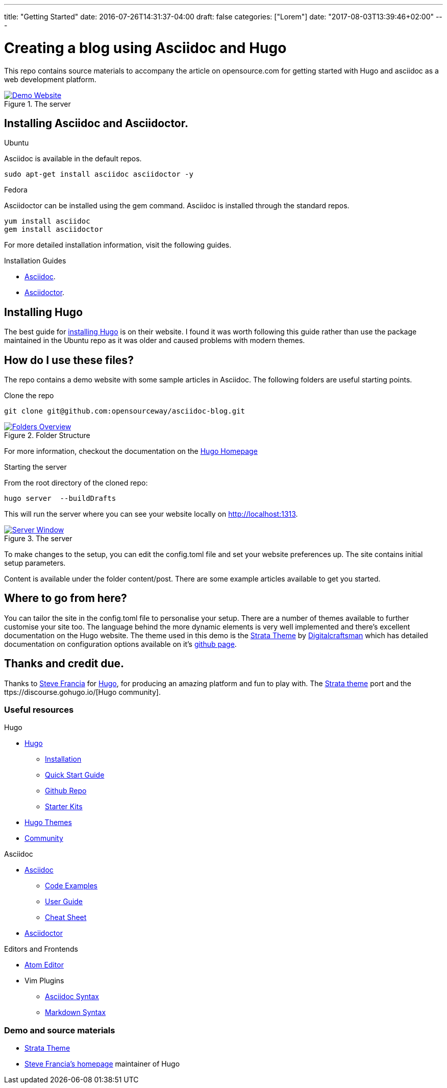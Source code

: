 ---
title: "Getting Started"
date: 2016-07-26T14:31:37-04:00
draft: false
categories: ["Lorem"]
date: "2017-08-03T13:39:46+02:00"
---

= Creating a blog using Asciidoc and Hugo
This repo contains source materials to accompany the article on opensource.com for getting started with Hugo and asciidoc as a web development platform.

[#img-homepage]
.The server
[link=https://raw.githubusercontent.com/opensourceway/asciidoc-blog/master/static/images/screenshot-homepage.png]
image::https://raw.githubusercontent.com/opensourceway/asciidoc-blog/master/static/images/screenshot-homepage.png[Demo Website]

== Installing Asciidoc and Asciidoctor.
.Ubuntu
Asciidoc is available in the default repos.
[source,bash]
----
sudo apt-get install asciidoc asciidoctor -y
----

.Fedora
Asciidoctor can be installed using the gem command. Asciidoc is installed through the standard repos.
[source,bash]
----
yum install asciidoc
gem install asciidoctor
----

For more detailed installation information, visit the following guides.

.Installation Guides
* http://asciidoc.org/INSTALL.html[Asciidoc].
* http://asciidoctor.org/docs/install-toolchain/[Asciidoctor].

== Installing Hugo
The best guide for https://gohugo.io/getting-started/installing/[installing Hugo] is on their website. I found it was worth following this guide rather than use the package maintained in the Ubuntu repo as it was older and caused problems with modern themes.

== How do I use these files?
The repo contains a demo website with some sample articles in Asciidoc. The following folders are useful starting points.

.Clone the repo
[source,bash]
----
git clone git@github.com:opensourceway/asciidoc-blog.git
----
[#img-folders]
.Folder Structure
[link=https://raw.githubusercontent.com/opensourceway/asciidoc-blog/master/static/images/screenshot-folders.png]
image::https://raw.githubusercontent.com/opensourceway/asciidoc-blog/master/static/images/screenshot-folders.png[Folders Overview]

For more information, checkout the documentation on the https://gohugo.io/getting-started/directory-structure/[Hugo Homepage]

.Starting the server
From the root directory of the cloned repo:
[source,bash]
----
hugo server  --buildDrafts
----

This will run the server where you can see your website locally on http://localhost:1313[http://localhost:1313].

[#img-server]
.The server
[link=https://raw.githubusercontent.com/opensourceway/asciidoc-blog/master/static/images/screenshot-server.png]
image::https://raw.githubusercontent.com/opensourceway/asciidoc-blog/master/static/images/screenshot-server.png[Server Window]

To make changes to the setup, you can edit the config.toml file and set your website preferences up. The site contains initial setup parameters.

Content is available under the folder content/post. There are some example articles available to get you started.

== Where to go from here?
You can tailor the site in the config.toml file to personalise your setup. There are a number of themes available to further customise your site too.
The language behind the more dynamic elements is very well implemented and there's excellent documentation on the Hugo website. The theme used in this demo is the https://themes.gohugo.io/strata/[Strata Theme] by https://github.com/digitalcraftsman[Digitalcraftsman] which has detailed documentation on configuration options available on it's https://github.com/digitalcraftsman/hugo-strata-theme[github page].

== Thanks and credit due.

Thanks to http://spf13.com[Steve Francia]	for https://gohugo.io/[Hugo], for producing an amazing platform and fun to play with.
The https://github.com/digitalcraftsman/hugo-strata-theme[Strata theme] port and the ttps://discourse.gohugo.io/[Hugo community].

=== Useful resources
.Hugo
* https://gohugo.io/[Hugo]
 - https://gohugo.io/getting-started/installing/[Installation]
 - https://gohugo.io/getting-started/quick-start/[Quick Start Guide]
 - https://github.com/gohugoio/hugo[Github Repo]
 - https://gohugo.io/tools/starter-kits/[Starter Kits]
* https://themes.gohugo.io/[Hugo Themes]
* https://discourse.gohugo.io/[Community]

.Asciidoc
* http://asciidoc.org/[Asciidoc]
 - http://asciidoc.org/#_overview_and_examples[Code Examples]
 - http://asciidoc.org/userguide.html[User Guide]
 - http://powerman.name/doc/asciidoc[Cheat Sheet]
* http://asciidoctor.org/[Asciidoctor]

.Editors and Frontends
* https://atom.io/[Atom Editor]
* Vim Plugins
 - http://www.vim.org/scripts/script.php?script_id=1832[Asciidoc Syntax]
 - http://www.vim.org/scripts/script.php?script_id=2882[Markdown Syntax]

=== Demo and source materials
 * https://themes.gohugo.io/strata/[Strata Theme]
 * http://spf13.com/[Steve Francia's homepage] maintainer of Hugo
